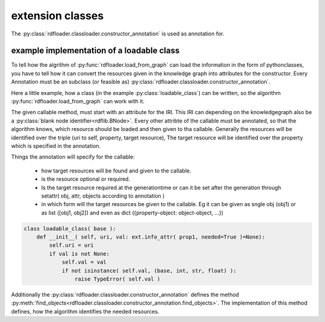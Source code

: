 extension classes
~~~~~~~~~~~~~~~~~

The :py:class:`rdfloader.classloader.constructor_annotation` is used as annotation for.

example implementation of a loadable class
..........................................

To tell how the algrithm of :py:func:`rdfloader.load_from_graph` can load
the information in the form of pythonclasses, you have to tell how it can 
convert the resources given in the knowledge graph
into attributes for the constructor. Every Annotation must be an subclass
(or feasible as) :py:class:`rdfloader.classloader.constructor_annotation`.

Here a little example, how a class (in the example :py:class:`loadable_class`)
can be written, so the algorithm :py:func:`rdfloader.load_from_graph`
can work with it.

The given callable method, must start with an attribute for the IRI. This IRI
can depending on the knowledgegraph also be a 
:py:class:`blank node identifier<rdflib.BNode>`.
Every other attribte of the callable must be annotated, so that the algorithm
knows, which resource should be loaded and then given to tha callable.
Generally the resources will be identified over the triple (uri to self, property, target resource), The target resource will be identified over the
property which is specified in the annotation.

Things the annotation will specify for the callable:
        
        * how target resources will be found and given to the callable.
        * is the resource optional or required.
        * Is the target resource required at the generationtime or can
          it be set after the generation through 
          setattr( obj, attr, objects according to annotation )
        * in which form will the target resources be given to the callable.
          Eg it can be given as sngle obj (obj1) or as list ([obj1, obj2])
          and even as dict ({property-object: object-object, ...})

.. code:: python

    class loadable_class( base ):
        def __init__( self, uri, val: ext.info_attr( prop1, needed=True )=None):
            self.uri = uri
            if val is not None:
                self.val = val
                if not isinstance( self.val, (base, int, str, float) ):
                    raise TypeError( self.val )

Additionally the :py:class:`rdfloader.classloader.constructor_annotation`
defines the method :py:meth:`find_objects<rdfloader.classloader.constructor_annotation.find_objects>`.
The implementation of this method defines, how the algorithm identifies the needed resources.

